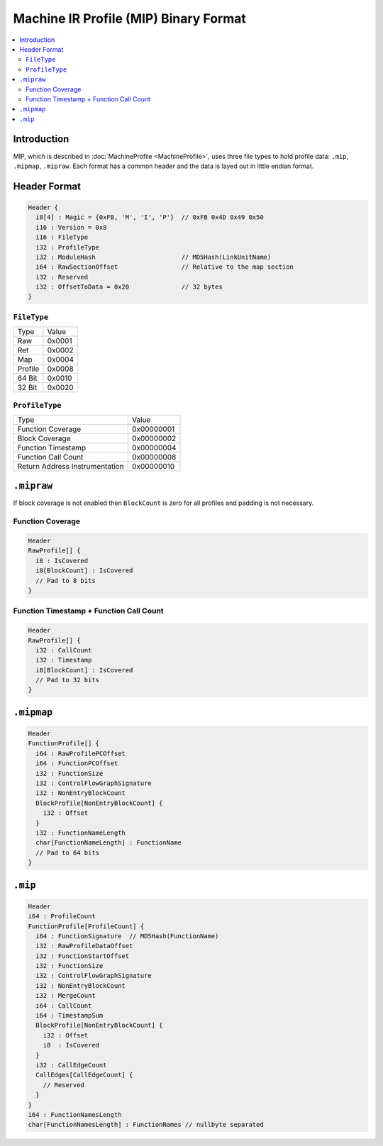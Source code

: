 ======================================
Machine IR Profile (MIP) Binary Format
======================================

.. contents::
  :local:

Introduction
============
MIP, which is described in :doc:`MachineProfile <MachineProfile>`, uses three file types to hold
profile data: ``.mip``, ``.mipmap``, ``.mipraw``. Each format has a common
header and the data is layed out in little endian format.

Header Format
=============

.. code-block:: c

  Header {
    i8[4] : Magic = {0xFB, 'M', 'I', 'P'}  // 0xFB 0x4D 0x49 0x50
    i16 : Version = 0x8
    i16 : FileType
    i32 : ProfileType
    i32 : ModuleHash                       // MD5Hash(LinkUnitName)
    i64 : RawSectionOffset                 // Relative to the map section
    i32 : Reserved
    i32 : OffsetToData = 0x20              // 32 bytes
  }

``FileType``
------------
=========== ======
Type        Value
----------- ------
Raw         0x0001
Ret         0x0002
Map         0x0004
Profile     0x0008
64 Bit      0x0010
32 Bit      0x0020
=========== ======

``ProfileType``
---------------
============================== ==========
Type                           Value
------------------------------ ----------
Function Coverage              0x00000001
Block Coverage                 0x00000002
Function Timestamp             0x00000004
Function Call Count            0x00000008
Return Address Instrumentation 0x00000010
============================== ==========

``.mipraw``
===========
If block coverage is not enabled then ``BlockCount`` is zero for all profiles
and padding is not necessary.

Function Coverage
-----------------
.. code-block:: c

  Header
  RawProfile[] {
    i8 : IsCovered
    i8[BlockCount] : IsCovered
    // Pad to 8 bits
  }

Function Timestamp + Function Call Count
----------------------------------------
.. code-block:: c

  Header
  RawProfile[] {
    i32 : CallCount
    i32 : Timestamp
    i8[BlockCount] : IsCovered
    // Pad to 32 bits
  }

``.mipmap``
===========
.. code-block:: c

  Header
  FunctionProfile[] {
    i64 : RawProfilePCOffset
    i64 : FunctionPCOffset
    i32 : FunctionSize
    i32 : ControlFlowGraphSignature
    i32 : NonEntryBlockCount
    BlockProfile[NonEntryBlockCount] {
      i32 : Offset
    }
    i32 : FunctionNameLength
    char[FunctionNameLength] : FunctionName
    // Pad to 64 bits
  }

``.mip``
========

.. code-block:: c

  Header
  i64 : ProfileCount
  FunctionProfile[ProfileCount] {
    i64 : FunctionSignature  // MD5Hash(FunctionName)
    i32 : RawProfileDataOffset
    i32 : FunctionStartOffset
    i32 : FunctionSize
    i32 : ControlFlowGraphSignature
    i32 : NonEntryBlockCount
    i32 : MergeCount
    i64 : CallCount
    i64 : TimestampSum
    BlockProfile[NonEntryBlockCount] {
      i32 : Offset
      i8  : IsCovered
    }
    i32 : CallEdgeCount
    CallEdges[CallEdgeCount] {
      // Reserved
    }
  }
  i64 : FunctionNamesLength
  char[FunctionNamesLength] : FunctionNames // nullbyte separated
